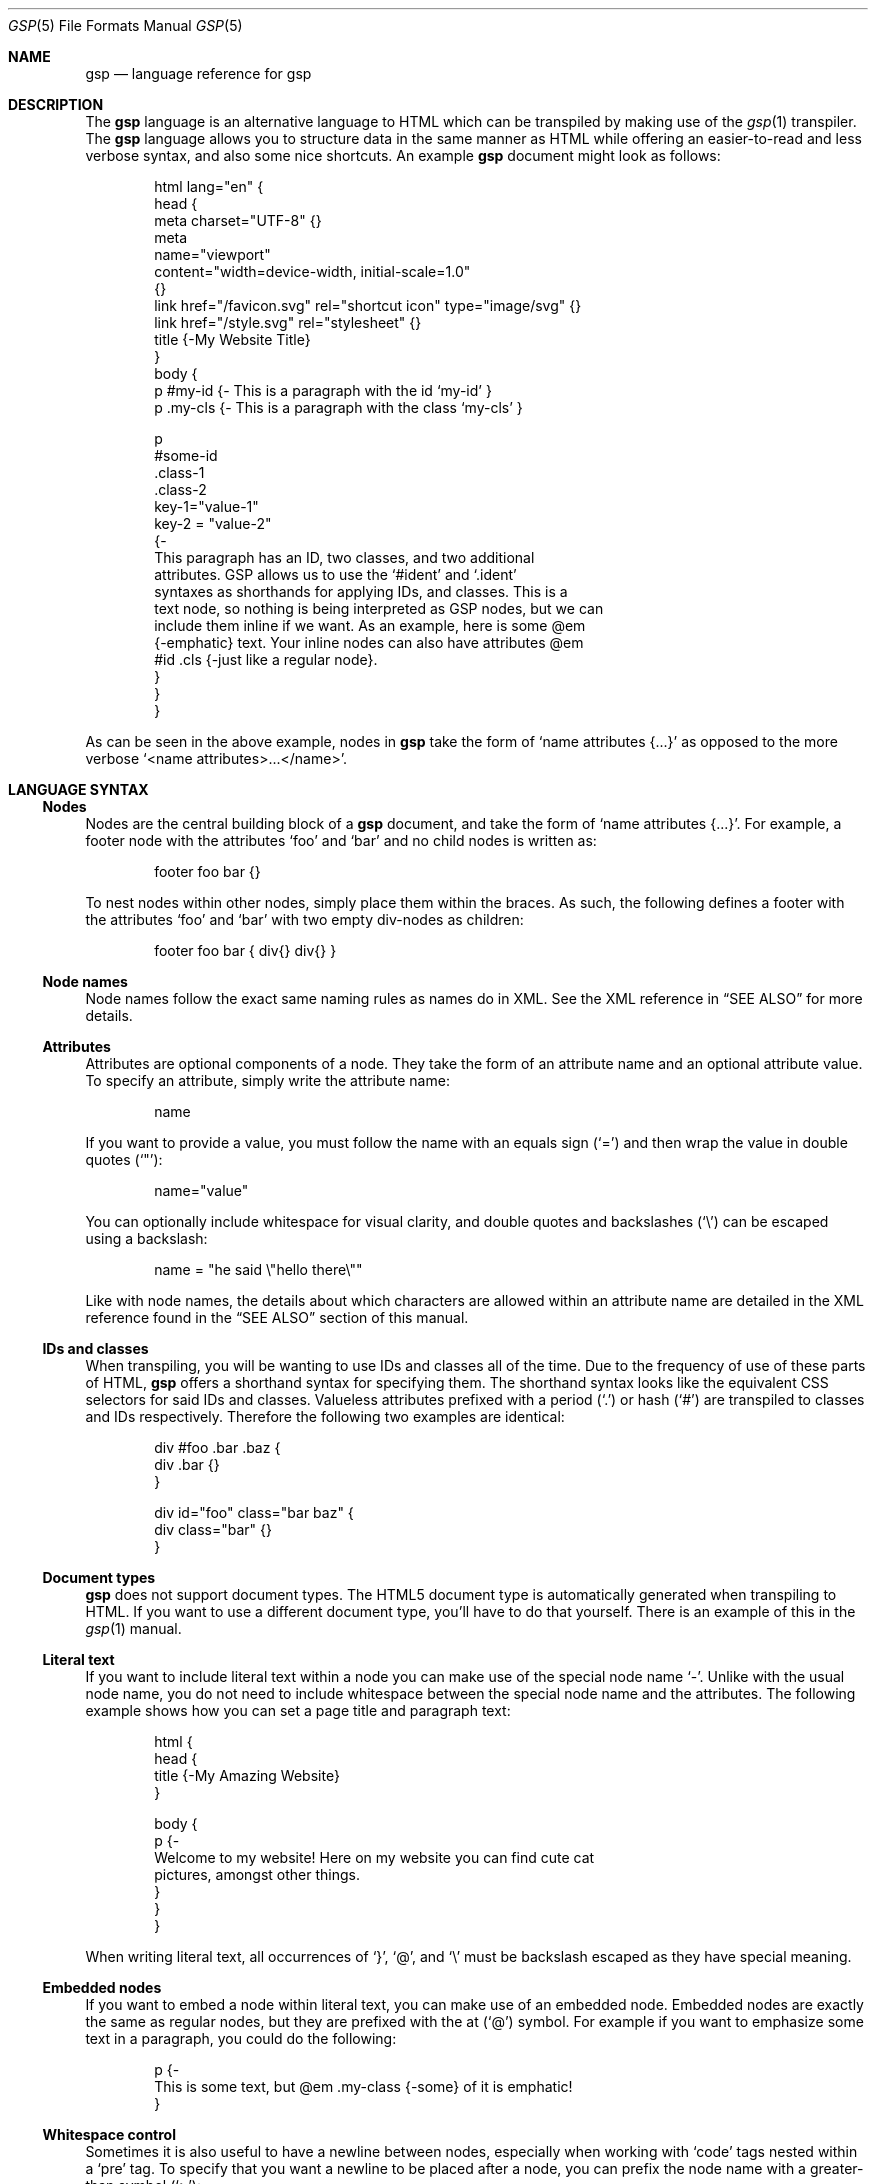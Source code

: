 .Dd $Mdocdate: September 11 2023 $
.Dt GSP 5
.Os
.Sh NAME
.Nm gsp
.Nd language reference for gsp
.Sh DESCRIPTION
The
.Nm
language is an alternative language to HTML which can be transpiled by making
use of the
.Xr gsp 1
transpiler.
The
.Nm
language allows you to structure data in the same manner as HTML while offering
an easier-to-read and less verbose syntax, and also some nice shortcuts.
An example
.Nm
document might look as follows:
.Bd -literal -offset indent
html lang="en" {
  head {
    meta charset="UTF-8" {}
    meta
      name="viewport"
      content="width=device-width, initial-scale=1.0"
    {}
    link href="/favicon.svg" rel="shortcut icon" type="image/svg" {}
    link href="/style.svg" rel="stylesheet" {}
    title {-My Website Title}
  }
  body {
    p #my-id  {- This is a paragraph with the id ‘my-id’     }
    p .my-cls {- This is a paragraph with the class ‘my-cls’ }

    p
      #some-id
      .class-1
      .class-2
      key-1="value-1"
      key-2 = "value-2"
    {-
      This paragraph has an ID, two classes, and two additional
      attributes.  GSP allows us to use the ‘#ident’ and ‘.ident’
      syntaxes as shorthands for applying IDs, and classes.  This is a
      text node, so nothing is being interpreted as GSP nodes, but we can
      include them inline if we want.  As an example, here is some @em
      {-emphatic} text.  Your inline nodes can also have attributes @em
      #id .cls {-just like a regular node}.
    }
  }
}
.Ed
.Pp
As can be seen in the above example, nodes in
.Nm
take the form of
.Ql name attributes {...}
as opposed to the more verbose
.Ql <name attributes>...</name> .
.Sh LANGUAGE SYNTAX
.Ss Nodes
Nodes are the central building block of a
.Nm
document, and take the form of
.Ql name attributes {...} .
For example, a footer node with the attributes
.Sq foo
and
.Sq bar
and no child nodes is written as:
.Pp
.Bd -literal -offset indent
footer foo bar {}
.Ed
.Pp
To nest nodes within other nodes, simply place them within the braces.
As such, the following defines a footer with the attributes
.Sq foo
and
.Sq bar
with two empty div-nodes as children:
.Pp
.Bd -literal -offset indent
footer foo bar { div{} div{} }
.Ed
.Ss Node names
Node names follow the exact same naming rules as names do in XML.
See the XML reference in
.Sx SEE ALSO
for more details.
.Ss Attributes
Attributes are optional components of a node.
They take the form of an attribute name and an optional attribute value.
To specify an attribute, simply write the attribute name:
.Pp
.Bd -literal -offset indent
name
.Ed
.Pp
If you want to provide a value, you must follow the name with an equals sign
.Pq Sq =
and then wrap the value in double quotes
.Pq Sq \(dq :
.Pp
.Bd -literal -offset indent
name="value"
.Ed
.Pp
You can optionally include whitespace for visual clarity, and double quotes and
backslashes
.Pq Sq \e
can be escaped using a backslash:
.Pp
.Bd -literal -offset indent
name = "he said \e"hello there\e""
.Ed
.Pp
Like with node names, the details about which characters are allowed within an
attribute name are detailed in the XML reference found in the
.Sx SEE ALSO
section of this manual.
.Ss IDs and classes
When transpiling, you will be wanting to use IDs and classes all of the time.
Due to the frequency of use of these parts of HTML,
.Nm
offers a shorthand syntax for specifying them.
The shorthand syntax looks like the equivalent CSS selectors for said IDs and
classes.
Valueless attributes prefixed with a period
.Pq Sq \&.
or hash
.Pq Sq #
are transpiled to classes and IDs respectively.
Therefore the following two examples are identical:
.Bd -literal -offset indent
div #foo .bar .baz {
  div .bar {}
}
.Ed
.Bd -literal -offset indent
div id="foo" class="bar baz" {
  div class="bar" {}
}
.Ed
.Ss Document types
.Nm
does not support document types.
The HTML5 document type is automatically generated when transpiling to HTML.
If you want to use a different document type, you’ll have to do that yourself.
There is an example of this in the
.Xr gsp 1
manual.
.Ss Literal text
If you want to include literal text within a node you can make use of the
special node name
.Sq - .
Unlike with the usual node name, you do not need to include whitespace between
the special node name and the attributes.
The following example shows how you can set a page title and paragraph text:
.Bd -literal -offset indent
html {
  head {
    title {-My Amazing Website}
  }

  body {
    p {-
      Welcome to my website!  Here on my website you can find cute cat
      pictures, amongst other things.
    }
  }
}
.Ed
.Pp
When writing literal text, all occurrences of
.Sq } ,
.Sq @ ,
and
.Sq \e
must be backslash escaped as they have special meaning.
.Ss Embedded nodes
If you want to embed a node within literal text, you can make use of an embedded
node.
Embedded nodes are exactly the same as regular nodes, but they are prefixed with
the at
.Pq Sq @
symbol.
For example if you want to emphasize some text in a paragraph, you could do the
following:
.Bd -literal -offset indent
p {-
  This is some text, but @em .my-class {-some} of it is emphatic!
}
.Ed
.Ss Whitespace control
Sometimes it is also useful to have a newline between nodes, especially when
working with
.Sq code
tags nested within a
.Sq pre
tag.
To specify that you want a newline to be placed after a node, you can prefix the
node name with a greater-than symbol
.Pq Sq > :
.Bd -literal -offset indent
Before

pre {
  >code {-foo}
  >code {-bar}
  code  {-baz}
}
.Ed
.Bd -literal -offset indent
After

<pre><code>foo</code>
<code>bar</code>
<code>baz</code></pre>
.Ed
.Pp
Additionally, sometimes when using literal text with the
.Sq -
special node name, it can be nice to have a way to trim whitespace around the
text without having to minify your markup.
To achieve this, you can use the special equals
.Pq Sq =
node name:
.Bd -literal -offset indent
Before

>foo {- Hello World  }
 bar {= Hello World  }
.Ed
.Bd -literal -offset indent
After

<foo> Hello World  </foo>
<bar>Hello World</bar>
.Ed
.Sh SEE ALSO
.Xr gsp 1
.Pp
.Lk https://www.w3.org/TR/xml "Extensible Markup Language (XML) Reference"
.Sh AUTHORS
.An Thomas Voss Aq Mt mail@thomasvoss.com
